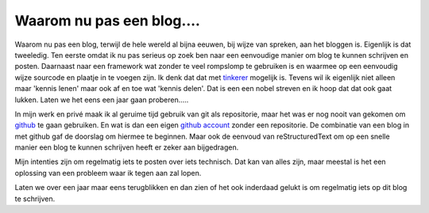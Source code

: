 Waarom nu pas een blog....
==========================

Waarom nu pas een blog, terwijl de hele wereld al bijna eeuwen, bij wijze van spreken, aan het bloggen is.
Eigenlijk is dat tweeledig. Ten eerste omdat ik nu pas serieus op zoek ben naar een eenvoudige manier om blog te 
kunnen schrijven en posten. Daarnaast naar een framework wat zonder te veel rompslomp te gebruiken is en waarmee op een eenvoudig wijze sourcode en plaatje in te voegen zijn.
Ik denk dat dat met  tinkerer_ mogelijk is. Tevens wil ik eigenlijk niet alleen maar 'kennis lenen' maar ook af en toe wat 'kennis delen'. 
Dat is een een nobel streven en ik hoop dat dat ook gaat lukken. Laten we het eens een jaar gaan proberen.....

In mijn werk en privé maak ik al geruime tijd gebruik van git als repositorie, maar het was er nog nooit van gekomen om github_ te gaan gebruiken.
En wat is dan een eigen github_ account_ zonder een repositorie. De combinatie van een blog in met github gaf de doorslag om hiermee te beginnen.
Maar ook de eenvoud van reStructuredText om op een snelle manier een blog te kunnen schrijven heeft er zeker aan bijgedragen. 

Mijn intenties zijn om regelmatig iets te posten over iets technisch. Dat kan van alles zijn, maar meestal is het een oplossing van een probleem waar ik tegen aan zal lopen.

Laten we over een jaar maar eens terugblikken en dan zien of het ook inderdaad gelukt is om regelmatig iets op dit blog te schrijven.

.. _github: https://github.com/
.. _account: https://github.com/hajeeh/
.. _tinkerer: http://tinkerer.me/index.html


.. author:: default
.. categories:: none
.. tags:: none
.. comments::



